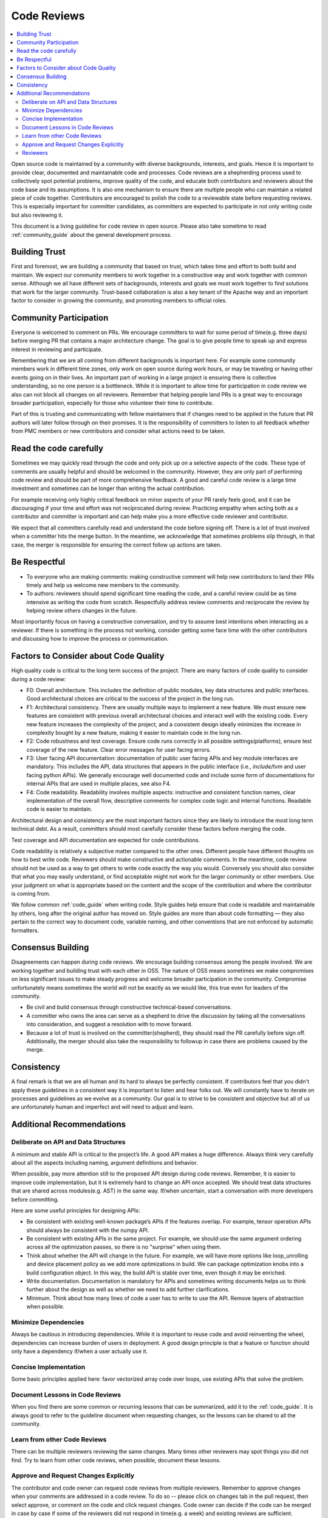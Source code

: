 ..  Licensed to the Apache Software Foundation (ASF) under one
    or more contributor license agreements.  See the NOTICE file
    distributed with this work for additional information
    regarding copyright ownership.  The ASF licenses this file
    to you under the Apache License, Version 2.0 (the
    "License"); you may not use this file except in compliance
    with the License.  You may obtain a copy of the License at

..    http://www.apache.org/licenses/LICENSE-2.0

..  Unless required by applicable law or agreed to in writing,
    software distributed under the License is distributed on an
    "AS IS" BASIS, WITHOUT WARRANTIES OR CONDITIONS OF ANY
    KIND, either express or implied.  See the License for the
    specific language governing permissions and limitations
    under the License.

.. _code_review_guide:


Code Reviews
============

.. contents::
  :depth: 2
  :local:

Open source code is maintained by a community with diverse backgrounds, interests, and goals.
Hence it is important to provide clear, documented and maintainable code and processes. Code reviews are a
shepherding process used to collectively spot potential problems, improve quality of the code, and educate both contributors
and reviewers about the code base and its assumptions. It is also one mechanism to ensure there are multiple people who can
maintain a related piece of code together. Contributors are encouraged to polish the code to a reviewable
state before requesting reviews. This is especially important for committer candidates, as committers are expected
to participate in not only writing code but also reviewing it.

This document is a living guideline for code review in open source. Please also take sometime to read
:ref:`community_guide` about the general development process.

Building Trust
--------------

First and foremost, we are building a community that based on trust, which takes time
and effort to both build and maintain.  We expect our community members to work together in a
constructive way and work together with common sense. Although we all have different sets of backgrounds,
interests and goals we must work together to find solutions that work for the larger community.
Trust-based collaboration is also a key tenant of the Apache way and an important factor to consider in growing the community,
and promoting members to official roles.

Community Participation
-----------------------

Everyone is welcomed to comment on PRs. We encourage committers to wait for some period of time(e.g. three days)
before merging PR that contains a major architecture change. The goal is to give people time to speak up and
express interest in reviewing and participate.

Remembering that we are all coming from different backgrounds is important here. For example some community members
work in different time zones, only work on open source during work hours, or may be traveling or having other events
going on in their lives. An important part of working in a large project is ensuring there is collective understanding,
so no one person is a bottleneck. While it is important to allow time for participation in code review we also can not
block all changes on all reviewers. Remember that helping people land PRs is a great way to encourage broader
participation, especially for those who volunteer their time to contribute.

Part of this is trusting and communicating with fellow maintainers that if changes need to be applied in the future
that PR authors will later follow through on their promises. It is the responsibility of committers to listen to all
feedback whether from PMC members or new contributors and consider what actions need to be taken.

Read the code carefully
-----------------------

Sometimes we may quickly read through the code and only pick up on a selective aspects of the code. These type of comments
are usually helpful and should be welcomed in the community. However,  they are only part of performing code review and
should be part of more comprehensive feedback. A good and careful code review is a large time investment and sometimes
can be longer than writing the actual contribution.

For example receiving only highly critical feedback on minor aspects of your PR rarely feels good, and it can be discouraging
if your time and effort was not reciprocated during review. Practicing empathy when acting both as a contributor and committer
is important and can help make you a more effective code reviewer and contributor.

We expect that all committers carefully read and understand the code before signing off. There is a lot of trust involved when
a committer hits the merge button. In the meantime, we acknowledge that sometimes problems slip through, in that case, the
merger is responsible for ensuring the correct follow up actions are taken.

Be Respectful
-------------

- To everyone who are making comments: making constructive comment will help new contributors to land their PRs
  timely and help us welcome new members to the community.

- To authors: reviewers should spend significant time reading the code, and a careful review could be as time intensive
  as writing the code from scratch. Respectfully address review comments and reciprocate the review by helping review
  others changes in the future.

Most importantly focus on having a constructive conversation, and try to assume best intentions when interacting as a reviewer.
If there is something in the process not working, consider getting some face time with the other contributors and discussing
how to improve the process or communication.

Factors to Consider about Code Quality
--------------------------------------

High quality code is critical to the long term success of the project. There are many factors of code quality to consider
during a code review:

- F0: Overall architecture. This includes the definition of public modules, key data structures and public interfaces.
  Good architectural choices are critical to the success of the project in the long run.
- F1: Architectural consistency. There are usually multiple ways to implement a new feature. We must ensure new
  features are consistent with previous overall architectural choices and interact well with the existing code.
  Every new feature increases the complexity of the project, and a consistent design ideally minimizes the increase
  in complexity bought by a new feature, making it easier to maintain code in the long run.
- F2: Code robustness and test coverage. Ensure code runs correctly in all possible settings(platforms), ensure
  test coverage of the new feature. Clear error messages for user facing errors.
- F3: User facing API documentation: documentation of public user facing APIs and key module interfaces are mandatory.
  This includes the API, data structures that appears in the public interface (i.e., `include/tvm` and user facing python APIs).
  We generally encourage well documented code and include some form of documentations for internal APIs that are used in
  multiple places, see also F4.
- F4: Code readability. Readability involves multiple aspects: instructive and consistent function names, clear implementation
  of the overall flow, descriptive comments for complex code logic and internal functions. Readable code is easier to maintain.

Architectural design and consistency are the most important factors since they are likely to introduce the most long term technical debt.
As a result, committers should most carefully consider these factors before merging the code.

Test coverage and API documentation are expected for code contributions.

Code readability is relatively a subjective matter compared to the other ones.
Different people have different thoughts on how to best write code. Reviewers should make constructive and actionable comments.
In the meantime, code review should not be used as a way to get others to write code exactly the way you would.
Conversely you should also consider that what you may easily understand, or find acceptable might not work for the larger
community or other members. Use your judgment on what is appropriate based on the content and the scope of the contribution
and where the contributor is coming from.

We follow common :ref:`code_guide` when writing code. Style guides help ensure that code is readable and maintainable by others,
long after the original author has moved on. Style guides are more than about code formatting — they also pertain
to the correct way to document code, variable naming, and other conventions that are not enforced by automatic formatters.

Consensus Building
------------------

Disagreements can happen during code reviews. We encourage building consensus among the people involved. We are working together
and building trust with each other in OSS. The nature of OSS means sometimes we make compromises on less significant issues to
make steady progress and welcome broader participation in the community. Compromise unfortunately means sometimes the world will
not be exactly as we would like, this true even for leaders of the community.

- Be civil and build consensus through constructive technical-based conversations.
- A committer who owns the area can serve as a shepherd to drive the discussion by taking all the conversations into consideration,
  and suggest a resolution with to move forward.
- Because a lot of trust is involved on the committer(shepherd), they should read the PR carefully before sign off. Additionally,
  the merger should also take the responsibility to followup in case there are problems caused by the merge.

Consistency
-----------

A final remark is that we are all human and its hard to always be perfectly consistent. If contributors feel that you didn't apply these guidelines
in a consistent way it is important to listen and hear folks out. We will constantly have to iterate on processes and guidelines as we evolve as a community.
Our goal is to strive to be consistent and objective but all of us are unfortunately human and imperfect and will need to adjust and learn.

Additional Recommendations
--------------------------

Deliberate on API and Data Structures
~~~~~~~~~~~~~~~~~~~~~~~~~~~~~~~~~~~~~
A minimum and stable API is critical to the project’s life. A good API makes a huge difference. Always think very carefully about all the aspects including naming, argument definitions and behavior.

When possible, pay more attention still to the proposed API design during code reviews.
Remember, it is easier to improve code implementation, but it is extremely hard to change an API once accepted.
We should treat data structures that are shared across modules(e.g. AST) in the same way.
If/when uncertain, start a conversation with more developers before committing.

Here are some useful principles for designing APIs:

- Be consistent with existing well-known package’s APIs if the features overlap.
  For example, tensor operation APIs should always be consistent with the numpy API.
- Be consistent with existing APIs in the same project.
  For example, we should use the same argument ordering across all the optimization passes,
  so there is no "surprise" when using them.
- Think about whether the API will change in the future.
  For example, we will have more options like loop_unrolling and device placement policy
  as we add more optimizations in build. We can package optimization knobs into a build
  configuration object. In this way, the build API is stable over time, even though it may be enriched.
- Write documentation. Documentation is mandatory for APIs and sometimes writing documents helps
  us to think further about the design as well as whether we need to add further clarifications.
- Minimum. Think about how many lines of code a user has to write to use the API.
  Remove layers of abstraction when possible.

Minimize Dependencies
~~~~~~~~~~~~~~~~~~~~~
Always be cautious in introducing dependencies. While it is important to reuse code and avoid reinventing the wheel,
dependencies can increase burden of users in deployment. A good design principle is that a feature or function
should only have a dependency if/when a user actually use it.

Concise Implementation
~~~~~~~~~~~~~~~~~~~~~~
Some basic principles applied here: favor vectorized array code over loops, use existing APIs that solve the problem.

Document Lessons in Code Reviews
~~~~~~~~~~~~~~~~~~~~~~~~~~~~~~~~
When you find there are some common or recurring lessons that can be summarized,
add it to the :ref:`code_guide`.
It is always good to refer to the guideline document when requesting changes,
so the lessons can be shared to all the community.


Learn from other Code Reviews
~~~~~~~~~~~~~~~~~~~~~~~~~~~~~
There can be multiple reviewers reviewing the same changes. Many times other reviewers
may spot things you did not find. Try to learn from other code reviews, when possible, document these lessons.

Approve and Request Changes Explicitly
~~~~~~~~~~~~~~~~~~~~~~~~~~~~~~~~~~~~~~
The contributor and code owner can request code reviews from multiple reviewers.
Remember to approve changes when your comments are addressed in a code review.
To do so -- please click on changes tab in the pull request, then select approve,
or comment on the code and click request changes.
Code owner can decide if the code can be merged in case by case if some of the reviewers
did not respond in time(e.g. a week) and existing reviews are sufficient.

Reviewers
~~~~~~~~~
Reviewers should strive to leave timely feedback on pull requests for which their
review was requested. Reviewing code is an important part of the project's health
and should be considered a regular responsibility for contributors. Automated
tooling helps out in this regard, as PRs with no activity for a set amount of
time will get a bot comment pinging the relevant parties.
